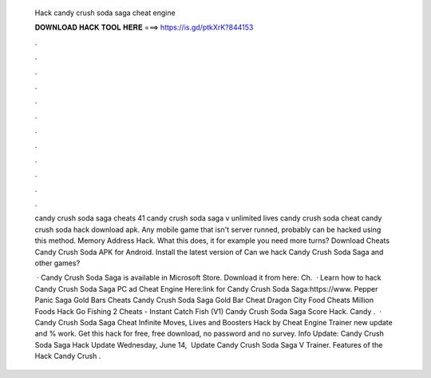   Hack candy crush soda saga cheat engine
  
  
  
  𝐃𝐎𝐖𝐍𝐋𝐎𝐀𝐃 𝐇𝐀𝐂𝐊 𝐓𝐎𝐎𝐋 𝐇𝐄𝐑𝐄 ===> https://is.gd/ptkXrK?844153
  
  
  
  .
  
  
  
  .
  
  
  
  .
  
  
  
  .
  
  
  
  .
  
  
  
  .
  
  
  
  .
  
  
  
  .
  
  
  
  .
  
  
  
  .
  
  
  
  .
  
  
  
  .
  
  candy crush soda saga cheats 41 candy crush soda saga v unlimited lives candy crush soda cheat candy crush soda hack download apk. Any mobile game that isn't server runned, probably can be hacked using this method. Memory Address Hack. What this does, it for example you need more turns? Download Cheats Candy Crush Soda APK for Android. Install the latest version of Can we hack Candy Crush Soda Saga and other games?
  
   · Candy Crush Soda Saga is available in Microsoft Store. Download it from here:  Ch.  · Learn how to hack Candy Crush Soda Saga PC ad Cheat Engine Here:link for Candy Crush Soda Saga:https://www. Pepper Panic Saga Gold Bars Cheats Candy Crush Soda Saga Gold Bar Cheat Dragon City Food Cheats Million Foods Hack Go Fishing 2 Cheats - Instant Catch Fish (V1) Candy Crush Soda Saga Score Hack. Candy .  · Candy Crush Soda Saga Cheat Infinite Moves, Lives and Boosters Hack by Cheat Engine Trainer new update and % work. Get this hack for free, free download, no password and no survey. Info Update: Candy Crush Soda Saga Hack Update Wednesday, June 14, ‎ Update Candy Crush Soda Saga V Trainer. Features of the Hack Candy Crush .
